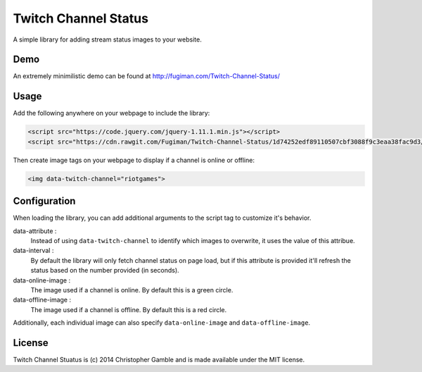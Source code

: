 =====================
Twitch Channel Status
=====================

A simple library for adding stream status images to your website.

Demo
====

An extremely minimilistic demo can be found at http://fugiman.com/Twitch-Channel-Status/

Usage
=====

Add the following anywhere on your webpage to include the library:

.. code-block:: html
    
    <script src="https://code.jquery.com/jquery-1.11.1.min.js"></script>
    <script src="https://cdn.rawgit.com/Fugiman/Twitch-Channel-Status/1d74252edf89110507cbf3088f9c3eaa38fac9d3/twitch-channel-status.min.js"></script>

Then create image tags on your webpage to display if a channel is online or offline:

.. code-block:: html
    
    <img data-twitch-channel="riotgames">

Configuration
=============

When loading the library, you can add additional arguments to the script tag to customize it's behavior.

data-attribute :
    Instead of using ``data-twitch-channel`` to identify which images to overwrite, it uses the value of this attribue.

data-interval :
    By default the library will only fetch channel status on page load, but if this attribute is provided it'll refresh the status based on the number provided (in seconds).

data-online-image :
    The image used if a channel is online. By default this is a green circle.

data-offline-image :
    The image used if a channel is offline. By default this is a red circle.

Additionally, each individual image can also specify ``data-online-image`` and ``data-offline-image``.

License
=======

Twitch Channel Stuatus is (c) 2014 Christopher Gamble and is made available under the MIT license.